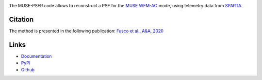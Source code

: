 .. image:: https://github.com/musevlt/muse-psfr/workflows/Run%20unit%20tests/badge.svg
  :target: https://github.com/musevlt/muse-psfr

.. image:: https://codecov.io/gh/musevlt/muse-psfr/branch/master/graph/badge.svg
  :target: https://codecov.io/gh/musevlt/muse-psfr

The MUSE-PSFR code allows to reconstruct a PSF for the `MUSE WFM-AO
<https://www.eso.org/sci/facilities/paranal/instruments/muse/inst.html>`_ mode,
using telemetry data from `SPARTA
<https://www.eso.org/sci/facilities/develop/ao/tecno/sparta.html>`_.

Citation
--------

The method is presented in the following publication:
`Fusco et al., A&A, 2020 <https://doi.org/10.1051/0004-6361/202037595>`_


Links
-----


- `Documentation <https://muse-psfr.readthedocs.io/>`_
- `PyPI <https://pypi.org/project/muse-psfr/>`_
- `Github <https://github.com/musevlt/muse-psfr>`_
